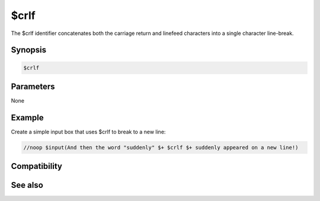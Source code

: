 $crlf
=====

The $crlf identifier concatenates both the carriage return and linefeed characters into a single character line-break.

Synopsis
--------

.. code:: text

    $crlf

Parameters
----------

None

Example
-------

Create a simple input box that uses $crlf to break to a new line:

.. code:: text

    //noop $input(And then the word "suddenly" $+ $crlf $+ suddenly appeared on a new line!)

Compatibility
-------------

.. compatibility:: 5.4

See also
--------

.. hlist::
    :columns: 4

    * :doc:`$cr </identifiers/cr>`
    * :doc:`$lf </identifiers/lf>`

